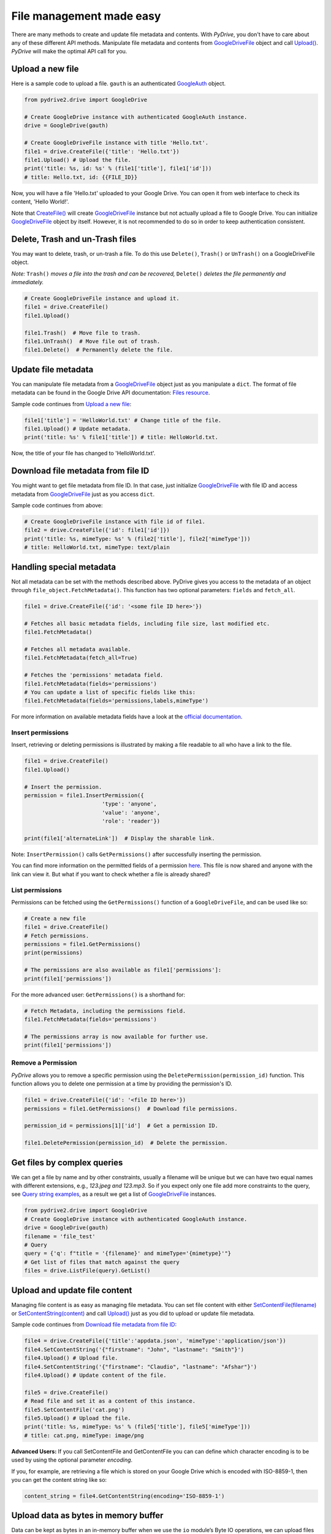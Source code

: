 File management made easy
=========================

There are many methods to create and update file metadata and contents.
With *PyDrive*, you don't have to care about any of these different API methods.
Manipulate file metadata and contents from `GoogleDriveFile`_ object and call
`Upload()`_. *PyDrive* will make the optimal API call for you.

Upload a new file
-----------------

Here is a sample code to upload a file. ``gauth`` is an authenticated `GoogleAuth`_ object.

.. code-block:: python

    from pydrive2.drive import GoogleDrive

    # Create GoogleDrive instance with authenticated GoogleAuth instance.
    drive = GoogleDrive(gauth)

    # Create GoogleDriveFile instance with title 'Hello.txt'.
    file1 = drive.CreateFile({'title': 'Hello.txt'})
    file1.Upload() # Upload the file.
    print('title: %s, id: %s' % (file1['title'], file1['id']))
    # title: Hello.txt, id: {{FILE_ID}}

Now, you will have a file 'Hello.txt' uploaded to your Google Drive. You can open it from web interface to check its content, 'Hello World!'.

Note that `CreateFile()`_ will create `GoogleDriveFile`_ instance but not actually upload a file to Google Drive. You can initialize `GoogleDriveFile`_ object by itself. However, it is not recommended to do so in order to keep authentication consistent.

Delete, Trash and un-Trash files
--------------------------------
You may want to delete, trash, or un-trash a file. To do this use ``Delete()``,
``Trash()`` or ``UnTrash()`` on a GoogleDriveFile object.

*Note:* ``Trash()`` *moves a file into the trash and can be recovered,*
``Delete()`` *deletes the file permanently and immediately.*

.. code-block:: python

    # Create GoogleDriveFile instance and upload it.
    file1 = drive.CreateFile()
    file1.Upload()

    file1.Trash()  # Move file to trash.
    file1.UnTrash()  # Move file out of trash.
    file1.Delete()  # Permanently delete the file.

Update file metadata
--------------------

You can manipulate file metadata from a `GoogleDriveFile`_ object just as you manipulate a ``dict``.
The format of file metadata can be found in the Google Drive API documentation: `Files resource`_.

Sample code continues from `Upload a new file`_:

.. code-block:: python

    file1['title'] = 'HelloWorld.txt' # Change title of the file.
    file1.Upload() # Update metadata.
    print('title: %s' % file1['title']) # title: HelloWorld.txt.

Now, the title of your file has changed to 'HelloWorld.txt'.

Download file metadata from file ID
-----------------------------------

You might want to get file metadata from file ID. In that case, just initialize
`GoogleDriveFile`_ with file ID and access metadata from `GoogleDriveFile`_
just as you access ``dict``.

Sample code continues from above:

.. code-block:: python

    # Create GoogleDriveFile instance with file id of file1.
    file2 = drive.CreateFile({'id': file1['id']})
    print('title: %s, mimeType: %s' % (file2['title'], file2['mimeType']))
    # title: HelloWorld.txt, mimeType: text/plain

Handling special metadata
-------------------------

Not all metadata can be set with the methods described above.
PyDrive gives you access to the metadata of an object through
``file_object.FetchMetadata()``. This function has two optional parameters:
``fields`` and ``fetch_all``.

.. code-block:: python

    file1 = drive.CreateFile({'id': '<some file ID here>'})

    # Fetches all basic metadata fields, including file size, last modified etc.
    file1.FetchMetadata()

    # Fetches all metadata available.
    file1.FetchMetadata(fetch_all=True)

    # Fetches the 'permissions' metadata field.
    file1.FetchMetadata(fields='permissions')
    # You can update a list of specific fields like this:
    file1.FetchMetadata(fields='permissions,labels,mimeType')

For more information on available metadata fields have a look at the
`official documentation`_.

Insert permissions
__________________
Insert, retrieving or deleting permissions is illustrated by making a file
readable to all who have a link to the file.

.. code-block:: python

    file1 = drive.CreateFile()
    file1.Upload()

    # Insert the permission.
    permission = file1.InsertPermission({
                            'type': 'anyone',
                            'value': 'anyone',
                            'role': 'reader'})

    print(file1['alternateLink'])  # Display the sharable link.

Note: ``InsertPermission()`` calls ``GetPermissions()`` after successfully
inserting the permission.

You can find more information on the permitted fields of a permission
`here <https://developers.google.com/drive/v2/reference/permissions/insert#request-body>`_.
This file is now shared and anyone with the link can view it. But what if you
want to check whether a file is already shared?

List permissions
________________

Permissions can be fetched using the ``GetPermissions()`` function of a
``GoogleDriveFile``, and can be used like so:

.. code-block:: python

    # Create a new file
    file1 = drive.CreateFile()
    # Fetch permissions.
    permissions = file1.GetPermissions()
    print(permissions)

    # The permissions are also available as file1['permissions']:
    print(file1['permissions'])

For the more advanced user: ``GetPermissions()`` is a shorthand for:

.. code-block:: python

    # Fetch Metadata, including the permissions field.
    file1.FetchMetadata(fields='permissions')

    # The permissions array is now available for further use.
    print(file1['permissions'])

Remove a Permission
___________________
*PyDrive* allows you to remove a specific permission using the
``DeletePermission(permission_id)`` function. This function allows you to delete
one permission at a time by providing the permission's ID.

.. code-block:: python

    file1 = drive.CreateFile({'id': '<file ID here>'})
    permissions = file1.GetPermissions()  # Download file permissions.

    permission_id = permissions[1]['id']  # Get a permission ID.

    file1.DeletePermission(permission_id)  # Delete the permission.

Get files by complex queries
----------------------------

We can get a file by name and by other constraints, usually a filename will be
unique but we can have two equal names with different extensions, e.g.,
*123.jpeg and 123.mp3*. So if you expect only one file add more constraints to
the query, see `Query string examples <query_parameters>`_, as a result we get
a list of `GoogleDriveFile`_ instances.

.. code-block:: python

    from pydrive2.drive import GoogleDrive
    # Create GoogleDrive instance with authenticated GoogleAuth instance.
    drive = GoogleDrive(gauth)
    filename = 'file_test'
    # Query
    query = {'q': f"title = '{filename}' and mimeType='{mimetype}'"}
    # Get list of files that match against the query
    files = drive.ListFile(query).GetList()

Upload and update file content
------------------------------

Managing file content is as easy as managing file metadata. You can set file
content with either `SetContentFile(filename)`_ or `SetContentString(content)`_
and call `Upload()`_ just as you did to upload or update file metadata.

Sample code continues from `Download file metadata from file ID`_:

.. code-block:: python

    file4 = drive.CreateFile({'title':'appdata.json', 'mimeType':'application/json'})
    file4.SetContentString('{"firstname": "John", "lastname": "Smith"}')
    file4.Upload() # Upload file.
    file4.SetContentString('{"firstname": "Claudio", "lastname": "Afshar"}')
    file4.Upload() # Update content of the file.

    file5 = drive.CreateFile()
    # Read file and set it as a content of this instance.
    file5.SetContentFile('cat.png')
    file5.Upload() # Upload the file.
    print('title: %s, mimeType: %s' % (file5['title'], file5['mimeType']))
    # title: cat.png, mimeType: image/png

**Advanced Users:** If you call SetContentFile and GetContentFile you can can
define which character encoding is to be used by using the optional
parameter `encoding`.

If you, for example, are retrieving a file which is stored on your Google
Drive which is encoded with ISO-8859-1, then you can get the content string
like so:

.. code-block:: python

    content_string = file4.GetContentString(encoding='ISO-8859-1')

Upload data as bytes in memory buffer
--------------------------------------

Data can be kept as bytes in an in-memory buffer when we use the ``io`` module’s
Byte IO operations, we can upload files that reside in memory, for
example we have a base64 image, we can decode the string and upload it to drive
without the need to save as a file and use `SetContentFile(filename)`_

.. code-block:: python

    import io
    from pydrive2.drive import GoogleDrive

    # Create GoogleDrive instance with authenticated GoogleAuth instance.
    drive = GoogleDrive(gauth)
    # Define file name and type
    metadata = {
        'title': 'image_test',
        'mimeType': 'image/jpeg'
    }
    # Create file
    file = drive.CreateFile(metadata=metadata)
    # Buffered I/O implementation using an in-memory bytes buffer.
    image_file = io.BytesIO(image_bytes)
    # Set the content of the file
    file.content = image_file
    # Upload the file to google drive
    file.Upload()

Upload file to a specific folder
--------------------------------

In order to upload a file into a specific drive folder we need to pass the
``id`` of the folder in the metadata ``param`` from `CreateFile()`_.
Save the image from the previous example into a specific folder``:``

.. code-block:: python

    metadata = {
        'parents': [
            {"id": id_drive_folder}
        ],
        'title': 'image_test',
        'mimeType': 'image/jpeg'
    }
    # Create file
    file = drive.CreateFile(metadata=metadata)
    file.Upload()

Download file content
---------------------

Just as you uploaded file content, you can download it using
`GetContentFile(filename)`_ or `GetContentString()`_.

Sample code continues from above:

.. code-block:: python

    # Initialize GoogleDriveFile instance with file id.
    file6 = drive.CreateFile({'id': file5['id']})
    file6.GetContentFile('catlove.png') # Download file as 'catlove.png'.

    # Initialize GoogleDriveFile instance with file id.
    file7 = drive.CreateFile({'id': file4['id']})
    content = file7.GetContentString()
    # content: '{"firstname": "Claudio", "lastname": "Afshar"}'

    file7.SetContentString(content.replace('lastname', 'familyname'))
    file7.Upload()
    # Uploaded content: '{"firstname": "Claudio", "familyname": "Afshar"}'

**Advanced users**: Google Drive is `known`_ to add BOM (Byte Order Marks) to
the beginning of some files, such as Google Documents downloaded as text files.
In some cases confuses parsers and leads to corrupt files.
PyDrive can remove the BOM from the beginning of a file when it
is downloaded. Just set the `remove_bom` parameter in `GetContentString()` or
`GetContentFile()` - see `examples/strip_bom_example.py` in the GitHub
repository for an example.

Abusive files
-------------

Files identified as `abusive`_ (malware, etc.) are only downloadable by the owner.
If you see a
'This file has been identified as malware or spam and cannot be downloaded'
error, set 'acknowledge_abuse=True' parameter in `GetContentFile()`. By using
it you indicate that you acknowledge the risks of downloading potential malware.

.. _`GoogleDriveFile`: /PyDrive2/pydrive2/#pydrive2.files.GoogleDriveFile
.. _`Upload()`: /PyDrive2/pydrive2/#pydrive2.files.GoogleDriveFile.Upload
.. _`GoogleAuth`: /PyDrive2/pydrive2/#pydrive2.auth.GoogleAuth
.. _`CreateFile()`: /PyDrive2/pydrive2/#pydrive2.drive.GoogleDrive.CreateFile
.. _`Files resource`: https://developers.google.com/drive/v2/reference/files#resource-representations
.. _`SetContentFile(filename)`: /PyDrive2/pydrive2/#pydrive2.files.GoogleDriveFile.SetContentFile
.. _`SetContentString(content)`: /PyDrive2/pydrive2/#pydrive2.files.GoogleDriveFile.SetContentString
.. _`GetContentFile(filename)`: /PyDrive2/pydrive2/#pydrive2.files.GoogleDriveFile.GetContentFile
.. _`GetContentString()`: ./PyDrive2/pydrive2/#pydrive2.files.GoogleDriveFile.GetContentString
.. _`official documentation`: https://developers.google.com/drive/v2/reference/files#resource-representations
.. _`known`: https://productforums.google.com/forum/#!topic/docs/BJLimQDGtjQ
.. _`abusive`: https://support.google.com/docs/answer/148505
.. _`query_parameters`: https://developers.google.com/drive/api/guides/search-files#examples
